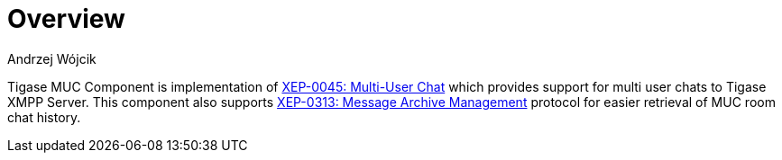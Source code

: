 
= Overview
:author: Andrzej Wójcik
:date: 2016-11-12 11:38

Tigase MUC Component is implementation of http://xmpp.org/extensions/xep-0045.html:[XEP-0045: Multi-User Chat] which provides support for multi user chats to Tigase XMPP Server.
This component also supports http://xmpp.org/extensions/xep-0313.html:[XEP-0313: Message Archive Management] protocol for easier retrieval of MUC room chat history.
